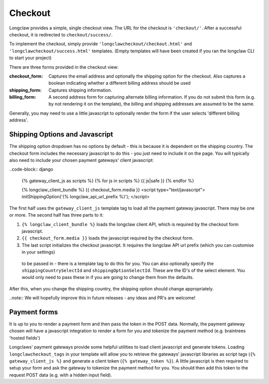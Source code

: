 .. checkout:

Checkout
========

Longclaw provides a simple, single checkout view. 
The URL for the checkout is ``'checkout/'``.
After a successful checkout, it is redirected to ``checkout/success/``.

To implement the checkout, simply provide ``'longclawcheckout/checkout.html'`` and
``'longclawcheckout/success.html'`` templates. (Empty templates will have been created if 
you ran the longclaw CLI to start your project)

There are three forms provided in the checkout view:

:checkout_form:
  Captures the email address and optionally the shipping option for the checkout. 
  Also captures a boolean indicating whether a different billing address should be used

:shipping_form:
  Captures shipping information.

:billing_form:
  A second address form for capturing alternate billing information. If you do not submit this form
  (e.g. by not rendering it on the template), the billing and shipping addresses are assumed to be the same.

Generally, you may need to use a little javascript to optionally render the form if the user selects 
'different billing address'.

Shipping Options and Javascript
--------------------------------

The shipping option dropdown has no options by default - this is because it is dependent on the shipping country. 
The checkout form includes the necessary javascript to do this - you just need to include it on the page.
You will typically also need to include your chosen payment gateways' client javascript:

..code-block:: django

  {% gateway_client_js as scripts %}
  {% for js in scripts %}
  {{ js|safe }}
  {% endfor %}

  {% longclaw_client_bundle %}
  {{ checkout_form.media }}
  <script type="text/javascript">
  initShippingOption('{% longclaw_api_url_prefix %}');
  </script>
  
The first half uses the ``gateway_client_js`` template tag to load all the payment gateway javascript. There may be one or more.
The second half has three parts to it:

1. ``{% longclaw_client_bundle %}`` loads the longclaw client API, which is required by the checkout form javascript.
2. ``{{ checkout_form.media }}`` loads the javascript required by the checkout form.
3. The last script initializes the checkout javascript. It requires the longclaw API url prefix (which you can customise in your settings)
  to be passed in - there is a template tag to do this for you. You can also optionally specify the ``shippingCountrySelectId`` and ``shippingOptionSelectId``.
  These are the ID's of the select element. You would only need to pass these in if you are going to change them from the defaults.

After this, when you change the shipping country, the shipping option should change appropriately.

..note:: We will hopefully improve this in future releases - any ideas and PR's are welcome!


Payment forms
-------------

It is up to you to render a payment form and then pass the token in the POST data.
Normally, the payment gateway chosen will have a javascript integration to render a form for you
and tokenize the payment method (e.g. braintrees 'hosted fields')

Longclaws' payment gateways provide some helpful utilities to load client javascript and generate tokens. 
Loading ``longclawcheckout_tags`` in your template will allow you to retrieve the gateways' javascript libraries
as script tags (``{% gateway_client_js %}`` and generate a client token (``{% gateway_token %}``).
A little javascript is then required to setup your form and ask the gateway to tokenize the payment method for you. 
You should then add this token to the request POST data (e.g. with a hidden input field). 
